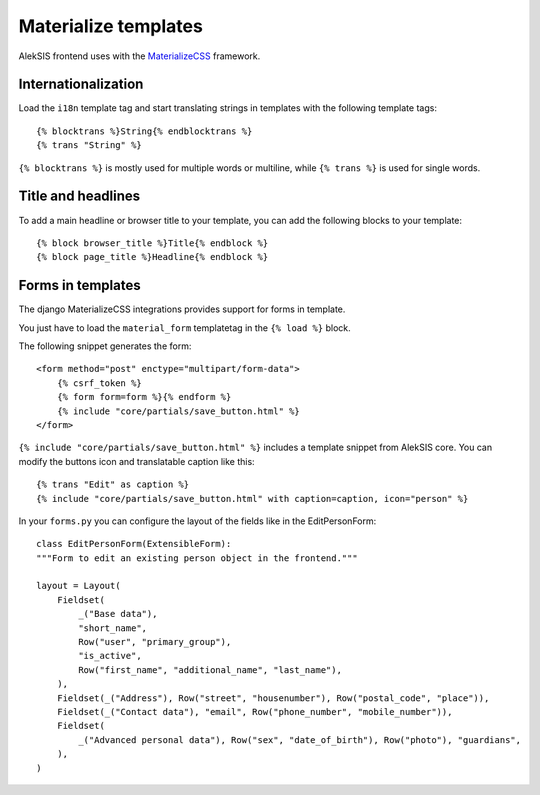 Materialize templates
======================

AlekSIS frontend uses with the `MaterializeCSS`_ framework.

Internationalization
--------------------

Load the ``i18n`` template tag and start translating strings in templates with
the following template tags::

    {% blocktrans %}String{% endblocktrans %}
    {% trans "String" %}

``{% blocktrans %}`` is mostly used for multiple words or multiline, while ``{%
trans %}`` is used for single words.

Title and headlines
-------------------

To add a main headline or browser title to your template, you can add the
following blocks to your template::

    {% block browser_title %}Title{% endblock %}
    {% block page_title %}Headline{% endblock %}

Forms in templates
------------------

The django MaterializeCSS integrations provides support for forms in
template.

You just have to load the ``material_form`` templatetag in the ``{% load %}``
block.

The following snippet generates the form::

    <form method="post" enctype="multipart/form-data">
        {% csrf_token %}
        {% form form=form %}{% endform %}
        {% include "core/partials/save_button.html" %}
    </form>

``{% include "core/partials/save_button.html" %}`` includes a template snippet
from AlekSIS core.  You can modify the buttons icon and translatable caption
like this::

    {% trans "Edit" as caption %}
    {% include "core/partials/save_button.html" with caption=caption, icon="person" %}


In your ``forms.py`` you can configure the layout of the fields like in the EditPersonForm::

    class EditPersonForm(ExtensibleForm):
    """Form to edit an existing person object in the frontend."""

    layout = Layout(
        Fieldset(
            _("Base data"),
            "short_name",
            Row("user", "primary_group"),
            "is_active",
            Row("first_name", "additional_name", "last_name"),
        ),
        Fieldset(_("Address"), Row("street", "housenumber"), Row("postal_code", "place")),
        Fieldset(_("Contact data"), "email", Row("phone_number", "mobile_number")),
        Fieldset(
            _("Advanced personal data"), Row("sex", "date_of_birth"), Row("photo"), "guardians",
        ),
    )


.. _MaterializeCSS: https://materializecss.com/
